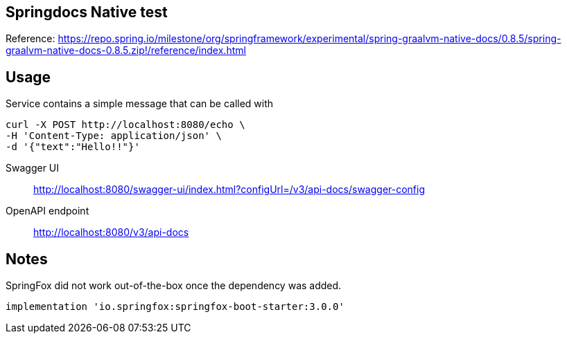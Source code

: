 == Springdocs Native test

Reference: https://repo.spring.io/milestone/org/springframework/experimental/spring-graalvm-native-docs/0.8.5/spring-graalvm-native-docs-0.8.5.zip!/reference/index.html

== Usage

Service contains a simple message that can be called with

----
curl -X POST http://localhost:8080/echo \
-H 'Content-Type: application/json' \
-d '{"text":"Hello!!"}'
----

Swagger UI:: http://localhost:8080/swagger-ui/index.html?configUrl=/v3/api-docs/swagger-config
OpenAPI endpoint:: http://localhost:8080/v3/api-docs


== Notes

SpringFox did not work out-of-the-box once the dependency was added.

 implementation 'io.springfox:springfox-boot-starter:3.0.0'
